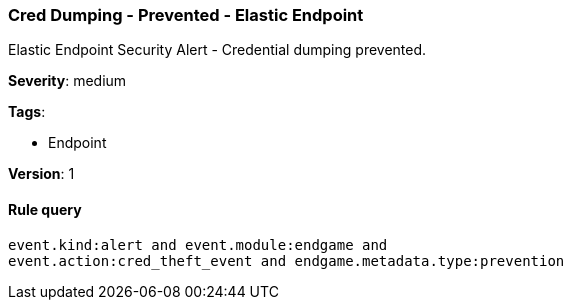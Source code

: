 [[cred-dumping-prevented-elastic-endpoint]]
=== Cred Dumping - Prevented - Elastic Endpoint

Elastic Endpoint Security Alert - Credential dumping prevented.

*Severity*: medium

*Tags*:

* Endpoint

*Version*: 1

==== Rule query


[source,js]
----------------------------------
event.kind:alert and event.module:endgame and
event.action:cred_theft_event and endgame.metadata.type:prevention
----------------------------------

